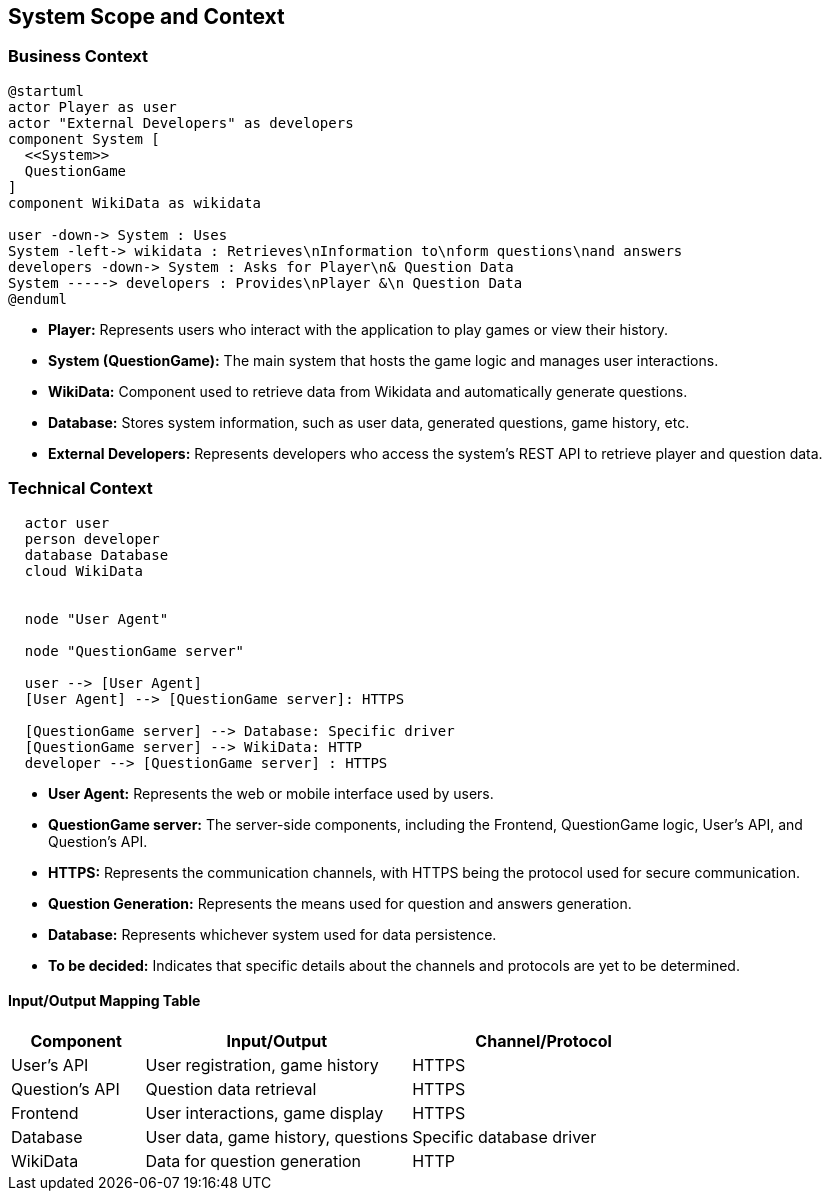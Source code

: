 ifndef::imagesdir[:imagesdir: ../images]

[[section-system-scope-and-context]]
== System Scope and Context

=== Business Context
[plantuml,"Deployment diagram",png]
----
@startuml
actor Player as user
actor "External Developers" as developers
component System [
  <<System>>
  QuestionGame
]
component WikiData as wikidata

user -down-> System : Uses
System -left-> wikidata : Retrieves\nInformation to\nform questions\nand answers
developers -down-> System : Asks for Player\n& Question Data
System -----> developers : Provides\nPlayer &\n Question Data
@enduml

----
* **Player:** Represents users who interact with the application to play games or view their history.
* **System (QuestionGame):** The main system that hosts the game logic and manages user interactions.
* **WikiData:** Component used to retrieve data from Wikidata and automatically generate questions.
* **Database:** Stores system information, such as user data, generated questions, game history, etc.
* **External Developers:** Represents developers who access the system's REST API to retrieve player and question data.

=== Technical Context

[plantuml,"Technical Context Diagram",png]
----
  actor user
  person developer
  database Database
  cloud WikiData


  node "User Agent"
  
  node "QuestionGame server"
  
  user --> [User Agent]
  [User Agent] --> [QuestionGame server]: HTTPS

  [QuestionGame server] --> Database: Specific driver
  [QuestionGame server] --> WikiData: HTTP
  developer --> [QuestionGame server] : HTTPS
----

* **User Agent:** Represents the web or mobile interface used by users.
* **QuestionGame server:** The server-side components, including the Frontend, QuestionGame logic, User's API, and Question's API.
* **HTTPS:** Represents the communication channels, with HTTPS being the protocol used for secure communication.
* **Question Generation:** Represents the means used for question and answers generation.
* **Database:** Represents whichever system used for data persistence.
* **To be decided:** Indicates that specific details about the channels and protocols are yet to be determined.

==== Input/Output Mapping Table

[options="header",cols="1,2,2"]
|===
|Component|Input/Output|Channel/Protocol
| User's API| User registration, game history| HTTPS
| Question's API| Question data retrieval| HTTPS
| Frontend| User interactions, game display| HTTPS
| Database| User data, game history, questions| Specific database driver
| WikiData| Data for question generation| HTTP
|===